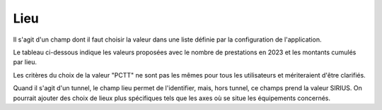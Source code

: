 Lieu
=====
Il s'agit d'un champ dont il faut choisir la valeur dans une liste définie par la configuration de l'application.

Le tableau ci-dessous indique les valeurs proposées avec le nombre de prestations en 2023 et les montants cumulés par lieu.

.. csv-table:: Nombres de prestations et montants en 2023 par valeur du champ Lieu
   :file: _static/lieu2023.csv
   :widths: 60, 40, 40
   :header-rows: 1

Les critères du choix de la valeur "PCTT" ne sont pas les mêmes pour tous les utilisateurs et mériteraient d'être clarifiés.

Quand il s'agit d'un tunnel, le champ lieu permet de l'identifier, mais, hors tunnel, ce champs prend la valeur SIRIUS. On pourrait ajouter des choix de lieux plus spécifiques tels que les axes où se situe les équipements concernés.



